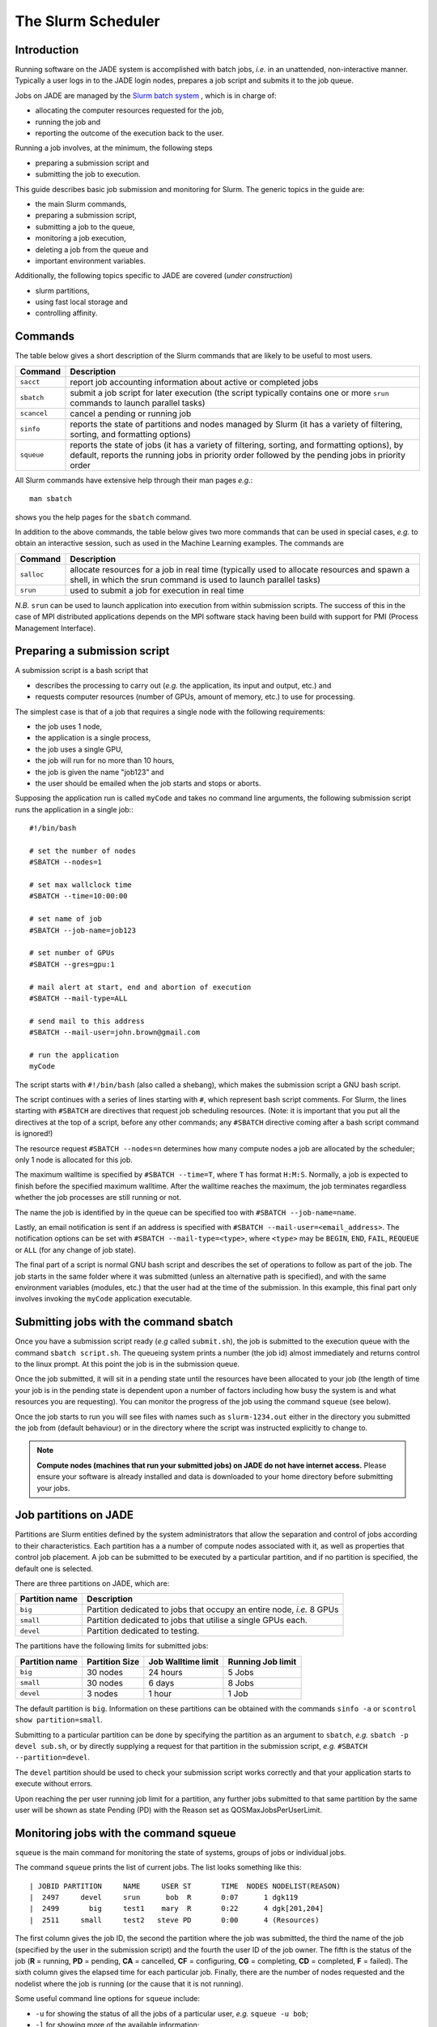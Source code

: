 .. _slurm:

The Slurm Scheduler
===================

Introduction
------------

Running software on the JADE system is accomplished with batch jobs, *i.e.* in an unattended, non-interactive manner.  Typically a user logs in to the JADE login nodes, prepares a job script and submits it to the job queue.

Jobs on JADE are managed by the `Slurm batch system <https://slurm.schedmd.com>`_ , which is in charge of:

* allocating the computer resources requested for the job,
* running the job and
* reporting the outcome of the execution back to the user.

Running a job involves, at the minimum, the following steps

* preparing a submission script and
* submitting the job to execution.

This guide describes basic job submission and monitoring for Slurm.  The generic topics in the guide are:

* the main Slurm commands,
* preparing a submission script,
* submitting a job to the queue,
* monitoring a job execution,
* deleting a job from the queue and
* important environment variables.

Additionally, the following topics specific to JADE are covered (*under construction*)

* slurm partitions,
* using fast local storage and
* controlling affinity.


Commands
--------
The table below gives a short description of the Slurm commands that are likely to be useful to most users.

+-------------+-------------------------------------------------+
| Command     | Description                                     |
+=============+=================================================+
| ``sacct``   | report job accounting information about active  |
|             | or completed jobs                               |
+-------------+-------------------------------------------------+
| ``sbatch``  | submit a job script for later execution         |
|             | (the script typically contains one or more      |
|             | ``srun`` commands to launch parallel tasks)     |
+-------------+-------------------------------------------------+
| ``scancel`` | cancel a pending or running job                 |
+-------------+-------------------------------------------------+
| ``sinfo``   | reports the state of partitions and nodes       |
|             | managed by Slurm (it has a variety of           |
|             | filtering, sorting, and formatting options)     |
+-------------+-------------------------------------------------+
| ``squeue``  | reports the state of jobs (it has a variety of  |
|             | filtering, sorting, and formatting options),    |
|             | by default, reports the running jobs in         |
|             | priority order followed by the pending jobs in  |
|             | priority order                                  |
+-------------+-------------------------------------------------+

All Slurm commands have extensive help through their man pages *e.g.*::

  man sbatch

shows you the help pages for the ``sbatch`` command.

In addition to the above commands, the table below gives two more commands that can be used in special cases, *e.g.* to obtain an interactive session, such as used in the Machine Learning examples.  The commands are

+-------------+-------------------------------------------------+
| Command     | Description                                     |
+=============+=================================================+
| ``salloc``  | allocate resources for a job in real time       |
|             | (typically used to allocate resources and       |
|             | spawn a shell, in which the srun command is     |
|             | used to launch parallel tasks)                  |
+-------------+-------------------------------------------------+
| ``srun``    | used to submit a job for execution in real time |
+-------------+-------------------------------------------------+

*N.B.* ``srun`` can be used to launch application into execution from within submission scripts.  The success of this in the case of MPI distributed applications depends on the MPI software stack having been build with support for PMI (Process Management Interface).



Preparing a submission script
-----------------------------

A submission script is a bash script that

* describes the processing to carry out (*e.g.* the application, its input and output, etc.) and
* requests computer resources (number of GPUs, amount of memory, etc.) to use for processing.

The simplest case is that of a job that requires a single node with the following requirements:

* the job uses 1 node,
* the application is a single process,
* the job uses a single GPU,
* the job will run for no more than 10 hours,
* the job is given the name "job123" and
* the user should be emailed when the job starts and stops or aborts.

Supposing the application run is called ``myCode`` and takes no command line arguments, the following submission script runs the application in a single job:::

  #!/bin/bash

  # set the number of nodes
  #SBATCH --nodes=1

  # set max wallclock time
  #SBATCH --time=10:00:00

  # set name of job
  #SBATCH --job-name=job123

  # set number of GPUs
  #SBATCH --gres=gpu:1

  # mail alert at start, end and abortion of execution
  #SBATCH --mail-type=ALL

  # send mail to this address
  #SBATCH --mail-user=john.brown@gmail.com

  # run the application
  myCode

The script starts with ``#!/bin/bash`` (also called a shebang), which makes the submission script a GNU bash script.

The script continues with a series of lines starting with ``#``, which represent bash script comments.  For Slurm, the lines starting with ``#SBATCH`` are directives that request job scheduling resources.  (Note: it is important that you put all the directives at the top of a script, before any other commands; any ``#SBATCH`` directive coming after a bash script command is ignored!)

The resource request ``#SBATCH --nodes=n`` determines how many compute nodes a job are allocated by the scheduler; only 1 node is allocated for this job.

The maximum walltime is specified by ``#SBATCH --time=T``, where ``T`` has format ``H:M:S``.  Normally, a job is expected to finish before the specified maximum walltime.  After the walltime reaches the maximum, the job terminates regardless whether the job processes are still running or not.

The name the job is identified by in the queue can be specified too with ``#SBATCH --job-name=name``.

Lastly, an email notification is sent if an address is specified with ``#SBATCH --mail-user=<email_address>``.  The notification options can be set with ``#SBATCH --mail-type=<type>``, where ``<type>`` may be ``BEGIN``, ``END``, ``FAIL``, ``REQUEUE`` or ``ALL`` (for any change of job state).

The final part of a script is normal GNU bash script and describes the set of operations to follow as part of the job.  The job starts in the same folder where it was submitted (unless an alternative path is specified), and with the same environment variables (modules, etc.) that the user had at the time of the submission.  In this example, this final part only involves invoking the ``myCode`` application executable.


Submitting jobs with the command sbatch
---------------------------------------

Once you have a submission script ready (*e.g* called ``submit.sh``), the job is submitted to the execution queue with the command ``sbatch script.sh``.  The queueing system prints a number (the job id) almost immediately and returns control to the linux prompt.  At this point the job is in the submission queue.

Once the job submitted, it will sit in a pending state until the resources have been allocated to your job (the length of time your job is in the pending state is dependent upon a number of factors including how busy the system is and what resources you are requesting). You can monitor the progress of the job using the command ``squeue`` (see below).

Once the job starts to run you will see files with names such as ``slurm-1234.out`` either in the directory you submitted the job from (default behaviour) or in the directory where the script was instructed explicitly to change to.

.. note::
   **Compute nodes (machines that run your submitted jobs) on JADE do not have internet access.** Please ensure your software is already installed and data is downloaded to your home directory before submitting your jobs.



Job partitions on JADE
----------------------

Partitions are Slurm entities defined by the system administrators that allow the separation and control of jobs according to their characteristics.  Each partition has a a number of compute nodes associated with it, as well as properties that control job placement.  A job can be submitted to be executed by a particular partition, and if no partition is specified, the default one is selected.

There are three partitions on JADE, which are:

+----------------+--------------------------------------+
| Partition name | Description                          |
+================+======================================+
| ``big``        | Partition dedicated to jobs that     |
|                | occupy an entire node, *i.e.* 8 GPUs |
+----------------+--------------------------------------+
| ``small``      | Partition dedicated to jobs that     |
|                | utilise a single GPUs each.          |
+----------------+--------------------------------------+
| ``devel``      | Partition dedicated to testing.      |
+----------------+--------------------------------------+

The partitions have the following limits for submitted jobs:

+----------------+---------------------+-------------------+-------------------+
| Partition name | Partition Size      |Job Walltime limit | Running Job limit |
+================+=====================+===================+===================+
| ``big``        | 30 nodes            | 24 hours          | 5 Jobs            |
|                |                     |                   |                   |
+----------------+---------------------+-------------------+-------------------+
| ``small``      | 30 nodes            | 6 days            | 8 Jobs            |
|                |                     |                   |                   |
+----------------+---------------------+-------------------+-------------------+
| ``devel``      | 3 nodes             | 1 hour            | 1 Job             |
+----------------+---------------------+-------------------+-------------------+


The default partition is ``big``.  Information on these partitions can be obtained with the commands ``sinfo -a`` or ``scontrol show partition=small``.

Submitting to a particular partition can be done by specifying the partition as an argument to ``sbatch``, *e.g.* ``sbatch -p devel sub.sh``, or by directly supplying a request for that partition in the submission script, *e.g.* ``#SBATCH --partition=devel``.

The ``devel`` partition should be used to check your submission script works correctly and that your application starts to execute without errors.

Upon reaching the per user running job limit for a partition, any further jobs submitted to that same partition by the same user will be shown as state Pending (PD) with the Reason set as QOSMaxJobsPerUserLimit.


Monitoring jobs with the command squeue
---------------------------------------

``squeue`` is the main command for monitoring the state of systems, groups of jobs or individual jobs.

The command ``squeue`` prints the list of current jobs.  The list looks something like this: ::

  | JOBID PARTITION     NAME     USER ST       TIME  NODES NODELIST(REASON)
  |  2497     devel     srun      bob  R       0:07      1 dgk119
  |  2499       big     test1    mary  R       0:22      4 dgk[201,204]
  |  2511     small     test2   steve PD       0:00      4 (Resources)

The first column gives the job ID, the second the partition where the job was submitted, the third the name of the job (specified by the user in the submission script) and the fourth the user ID of the job owner.  The fifth is the status of the job (**R** = running, **PD** = pending, **CA** = cancelled, **CF** = configuring, **CG** = completing, **CD** = completed, **F** = failed). The sixth column gives the elapsed time for each particular job.  Finally, there are the number of nodes requested and the nodelist where the job is running (or the cause that it is not running).

Some useful command line options for ``squeue`` include:

* ``-u`` for showing the status of all the jobs of a particular user, *e.g.* ``squeue -u bob``;
* ``-l`` for showing more of the available information;
* ``-j`` for showing information regarding a particular job ID, *e.g.*  ``squeue -j 7890``;
* ``--start`` to report  the  expected  start  time  of pending jobs.

Read all the options for squeue on the man page squeue(1) using the command ``man squeue``, including how to personalize the information to be displayed.


Deleting jobs with the command scancel
--------------------------------------

Use the ``scancel`` command to delete a job, *e.g.* ``scancel 1121`` to delete job with ID **1121**.  Any user can delete their own jobs at any time, whether the job is pending (waiting in the queue) or running.  A user cannot delete the jobs of another user.  Normally, there is a (small) delay between the execution of the ``scancel`` command and the time when the job is dequeued and killed.


Environment variables
---------------------

At the time a job is launched into execution, Slurm defines multiple environment variables, which can be used from within the submission script to define the correct workflow of the job.  A few useful environment variables are the following:

* ``SLURM_SUBMIT_DIR``, which points to the directory where the sbatch command is issued;
* ``SLURM_JOB_NODELIST``, which returns the list of nodes allocated to the job;
* ``SLURM_JOB_ID``, which is a unique number Slurm assigns to a job.

In most cases, ``SLURM_SUBMIT_DIR`` does not have to be used, as the job lands by default in the directory where the Slurm command ``sbatch`` was issued.

``SLURM_SUBMIT_DIR`` can be useful in a submission script when files must be copied to/from a specific directory that is different from the directory where ``sbatch`` was issued.

``SLURM_JOB_ID`` is useful to tag job specific files and directories (typically output files or run directories) in order to identify them as produced by a particular job.  For instance, the submission script line ::

  myApp &> $SLURM_JOB_ID.out

runs the application myApp and redirects the standard output (and error) to a file whose name is given by the job ID.  *Note*: the job ID is a number assigned by Slurm and differs from the character string name given to the job in the submission script by the user.


Job arrays
----------
Job arrays is a useful mechanism for submitting and managing collections of similar jobs quickly and easily; multiple job are submitted to the queue using a single ``sbatch`` command and a single submission script.

Here are a few examples:::

  # submit a job array with index values between 0 and 7
  $ sbatch --array=0-7 sub.sh

  # submit a job array with index values of 1, 3, 5 and 7
  $ sbatch --array=1,3,5,7 sub.sh

  # submit a job array with index values between 1 and 7 with a step size of 2 (i.e. 1, 3, 5 and 7)
  $ sbatch --array=1-7:2 sub.sh

The index values are used by Slurm to initialise two environment variables when the job launches into execution.  These variables are

* ``SLURM_ARRAY_JOB_ID``, set to the first job ID of the array and
* ``SLURM_ARRAY_TASK_ID``, set to the job array index value.

To give an example, suppose you submit an array of three jobs using the submission command ``sbatch --array=1-3 sub.sh``, which returns::

  Submitted batch job 10

Then, the environment variables in the three jobs will be

+------------------+------------------------+
| Job array index  | Variables              |
+==================+========================+
| 1                | SLURM_ARRAY_JOB_ID=10; |
|                  | SLURM_ARRAY_TASK_ID=1  |
+------------------+------------------------+
| 2                | SLURM_ARRAY_JOB_ID=10; |
|                  | SLURM_ARRAY_TASK_ID=2  |
+------------------+------------------------+
| 3                | SLURM_ARRAY_JOB_ID=10; |
|                  | SLURM_ARRAY_TASK_ID=3  |
+------------------+------------------------+

The above environment variables can be used within the submission script to define what each individual job within the array does.  To take a simple example, suppose each job in the array uses a single GPU and takes the input from a file that is identified by the same index as the job.  The submission script could look like this::

  #!/bin/bash

  #SBATCH --nodes=1
  #SBATCH --job-name=test
  #SBATCH --time=00:30:00
  #SBATCH --gres=gpu:1

  myCode --input "file_${SLURM_ARRAY_TASK_ID}.inp"

To reiterate, the advantage of using job arrays is a single job script as the one above can be used to launch a large number of jobs, each working on a different tasks, in a controlled way.

